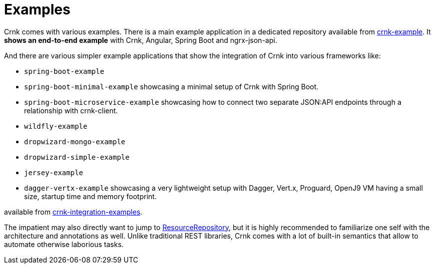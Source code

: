 :basedir: ../../../..

anchor:examples[]

# Examples

Crnk comes with various examples. There is a main example application in a dedicated repository
available from https://github.com/crnk-project/crnk-example[crnk-example]. It *shows an end-to-end example*
with Crnk, Angular, Spring Boot and ngrx-json-api.

And there are various simpler example applications that show the integration of Crnk into various frameworks like:

- `spring-boot-example`
- `spring-boot-minimal-example` showcasing a minimal setup of Crnk with Spring Boot.
- `spring-boot-microservice-example` showcasing how to connect two separate JSON:API endpoints through a relationship with crnk-client.
- `wildfly-example`
- `dropwizard-mongo-example`
- `dropwizard-simple-example`
- `jersey-example`
- `dagger-vertx-example` showcasing a very lightweight setup with Dagger, Vert.x, Proguard, OpenJ9 VM having a small size, startup time and memory footprint.

available from https://github.com/crnk-project/crnk-framework/tree/master/crnk-integration-examples/[crnk-integration-examples].

The impatient may also directly want to jump to <<resource_repository,ResourceRepository>>, but it is highly recommended to
familiarize one self with the architecture and annotations as well. Unlike traditional REST libraries, Crnk comes with a lot of
built-in semantics that allow to automate otherwise laborious tasks.



